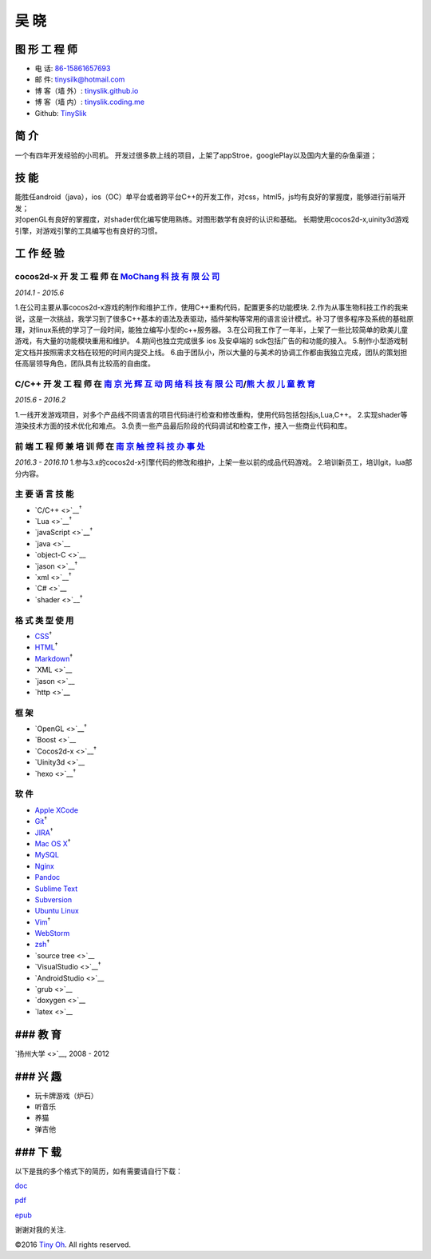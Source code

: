 吴 晓
=====

图 形 工 程 师
--------------

-  电 话: `86-15861657693 <tel://86-15861657693>`__
-  邮 件: tinysilk@hotmail.com
-  博 客（墙 外）: `tinyslik.github.io <http://tinyslik.github.io>`__
-  博 客（墙 内）: `tinyslik.coding.me <http://tinyslik.coding.me>`__
-  Github: `TinySlik <http://github.com/TinySlik>`__

简 介
-----

一个有四年开发经验的小司机。
开发过很多款上线的项目，上架了appStroe，googlePlay以及国内大量的杂鱼渠道；

技 能
-----

| 能胜任android（java），ios（OC）单平台或者跨平台C++的开发工作，对css，html5，js均有良好的掌握度，能够进行前端开发；
| 对openGL有良好的掌握度，对shader优化编写使用熟练。对图形数学有良好的认识和基础。
  长期使用cocos2d-x,uinity3d游戏引擎，对游戏引擎的工具编写也有良好的习惯。

工 作 经 验
-----------

**cocos2d-x 开 发 工 程 师** 在 `MoChang 科 技 有 限 公 司 <https://www.mochang.net/>`__
~~~~~~~~~~~~~~~~~~~~~~~~~~~~~~~~~~~~~~~~~~~~~~~~~~~~~~~~~~~~~~~~~~~~~~~~~~~~~~~~~~~~~~~~

*2014.1 - 2015.6*

1.在公司主要从事cocos2d-x游戏的制作和维护工作，使用C++重构代码，配置更多的功能模块.
2.作为从事生物科技工作的我来说，这是一次挑战，我学习到了很多C++基本的语法及表驱动，插件架构等常用的语言设计模式。补习了很多程序及系统的基础原理，对linux系统的学习了一段时间，能独立编写小型的c++服务器。
3.在公司我工作了一年半，上架了一些比较简单的欧美儿童游戏，有大量的功能模块重用和维护。
4.期间也独立完成很多 ios 及安卓端的 sdk包括广告的和功能的接入。
5.制作小型游戏制定文档并按照需求文档在较短的时间内提交上线。
6.由于团队小，所以大量的与美术的协调工作都由我独立完成，团队的策划担任高层领导角色，团队具有比较高的自由度。

**C/C++ 开 发 工 程 师** 在 `南 京 光 辉 互 动 网 络 科 技 有 限 公 司 <https://bie-plc.com/>`__/`熊 大 叔 儿 童 教 育 <https://www.biemore.com/zh-cn/index.html>`__
~~~~~~~~~~~~~~~~~~~~~~~~~~~~~~~~~~~~~~~~~~~~~~~~~~~~~~~~~~~~~~~~~~~~~~~~~~~~~~~~~~~~~~~~~~~~~~~~~~~~~~~~~~~~~~~~~~~~~~~~~~~~~~~~~~~~~~~~~~~~~~~~~~~~~~~~~~~~~~~~~~~~

*2015.6 - 2016.2*

1.一线开发游戏项目，对多个产品线不同语言的项目代码进行检查和修改重构，使用代码包括包括js,Lua,C++。
2.实现shader等渲染技术方面的技术优化和难点。
3.负责一些产品最后阶段的代码调试和检查工作，接入一些商业代码和库。

**前 端 工 程 师 兼 培 训 师** 在 `南 京 触 控 科 技 办 事 处 <http://www.chukong-inc.com/>`__
~~~~~~~~~~~~~~~~~~~~~~~~~~~~~~~~~~~~~~~~~~~~~~~~~~~~~~~~~~~~~~~~~~~~~~~~~~~~~~~~~~~~~~~~~~~~~~

*2016.3 - 2016.10*
1.参与3.x的cocos2d-x引擎代码的修改和维护，上架一些以前的成品代码游戏。
2.培训新员工，培训git，lua部分内容。

主 要 语 言 技 能
~~~~~~~~~~~~~~~~~

-  `C/C++ <>`__\ :sup:`†`
-  `Lua <>`__\ :sup:`†`
-  `javaScript <>`__\ :sup:`†`
-  `java <>`__
-  `object-C <>`__
-  `jason <>`__\ :sup:`†`
-  `xml <>`__\ :sup:`†`
-  `C# <>`__
-  `shader <>`__\ :sup:`†`

格 式 类 型 使 用
~~~~~~~~~~~~~~~~~

-  `CSS <http://www.w3.org/Style/CSS/Overview.en.html>`__\ :sup:`†`
-  `HTML <http://developers.whatwg.org>`__\ :sup:`†`
-  `Markdown <http://daringfireball.net/projects/markdown>`__\ :sup:`†`
-  `XML <>`__
-  `jason <>`__
-  `http <>`__

框 架
~~~~~

-  `OpenGL <>`__\ :sup:`†`
-  `Boost <>`__
-  `Cocos2d-x <>`__\ :sup:`†`
-  `Uinity3d <>`__
-  `hexo <>`__\ :sup:`†`

软 件
~~~~~

-  `Apple XCode <http://developer.apple.com>`__
-  `Git <http://git-scm.com>`__\ :sup:`†`
-  `JIRA <http://atlassian.com/software/jira>`__\ :sup:`†`
-  `Mac OS X <http://apple.com/macosx>`__\ :sup:`†`
-  `MySQL <http://mysql.com>`__
-  `Nginx <http://wiki.nginx.org>`__
-  `Pandoc <http://johnmacfarlane.net/pandoc>`__
-  `Sublime Text <http://www.sublimetext.com>`__
-  `Subversion <http://svn.apache.org>`__
-  `Ubuntu Linux <http://ubuntu.com>`__
-  `Vim <http://www.vim.org>`__\ :sup:`†`
-  `WebStorm <http://jetbrains.com/webstorm>`__
-  `zsh <http://www.zsh.org>`__\ :sup:`†`
-  `source tree <>`__
-  `VisualStudio <>`__\ :sup:`†`
-  `AndroidStudio <>`__
-  `grub <>`__
-  `doxygen <>`__
-  `latex <>`__

### 教 育
---------

`扬州大学 <>`__, 2008 - 2012

### 兴 趣
---------

-  玩卡牌游戏（炉石）
-  听音乐
-  养猫
-  弹吉他

### 下 载
---------

以下是我的多个格式下的简历，如有需要请自行下载：

`doc <https://github.com/TinySlik/resume/raw/master/resume_cn.docx>`__

`pdf <https://github.com/TinySlik/resume/raw/master/resume_cn.pdf>`__

`epub <https://github.com/TinySlik/resume/raw/master/resume_cn.epub>`__

谢谢对我的关注.

©2016 `Tiny Oh <http://tinyslik.coding.me/resume>`__. All rights
reserved.
